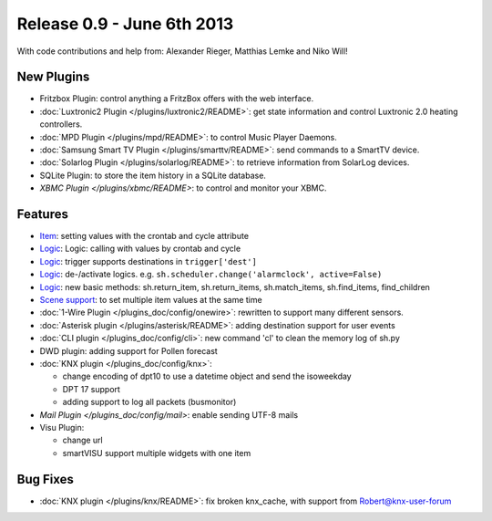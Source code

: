 ============================
Release 0.9 - June 6th 2013
============================

With code contributions and help from: Alexander Rieger, Matthias Lemke and Niko Will!

New Plugins
^^^^^^^^^^^

-  Fritzbox Plugin: control anything a FritzBox offers with the web interface.
-  :doc:`Luxtronic2 Plugin </plugins/luxtronic2/README>`: get state information and control Luxtronic 2.0 heating controllers.
-  :doc:`MPD Plugin </plugins/mpd/README>`: to control Music Player Daemons.
-  :doc:`Samsung Smart TV Plugin </plugins/smarttv/README>`: send commands to a SmartTV device.
-  :doc:`Solarlog Plugin </plugins/solarlog/README>`: to retrieve information from SolarLog devices.
-  SQLite Plugin: to store the item history in a SQLite database.
-  `XBMC Plugin </plugins/xbmc/README>`: to control and monitor your XBMC.

Features
^^^^^^^^

-  `Item <config>`_: setting values with the crontab and cycle attribute
-  `Logic <logic>`_: Logic: calling with values by crontab and cycle
-  `Logic <logic>`_: trigger supports destinations in ``trigger['dest']``
-  `Logic <logic>`_: de-/activate logics. e.g. ``sh.scheduler.change('alarmclock', active=False)``
-  `Logic <logic>`_: new basic methods: sh.return\_item, sh.return\_items, sh.match\_items, sh.find\_items, find\_children
-  `Scene support <config>`_: to set multiple item values at the same time
-  :doc:`1-Wire Plugin </plugins_doc/config/onewire>`: rewritten to support many different sensors.
-  :doc:`Asterisk plugin </plugins/asterisk/README>`: adding destination support for user events
-  :doc:`CLI plugin </plugins_doc/config/cli>`: new command 'cl' to clean the memory log of sh.py
-  DWD plugin: adding support for Pollen forecast
-  :doc:`KNX plugin </plugins_doc/config/knx>`:

   -  change encoding of dpt10 to use a datetime object and send the isoweekday
   -  DPT 17 support
   -  adding support to log all packets (busmonitor)

-  `Mail Plugin </plugins_doc/config/mail>`: enable sending UTF-8 mails
-  Visu Plugin:

   -  change url
   -  smartVISU support multiple widgets with one item

Bug Fixes
^^^^^^^^^

-  :doc:`KNX plugin </plugins/knx/README>`: fix broken knx_cache, with support from Robert@knx-user-forum
